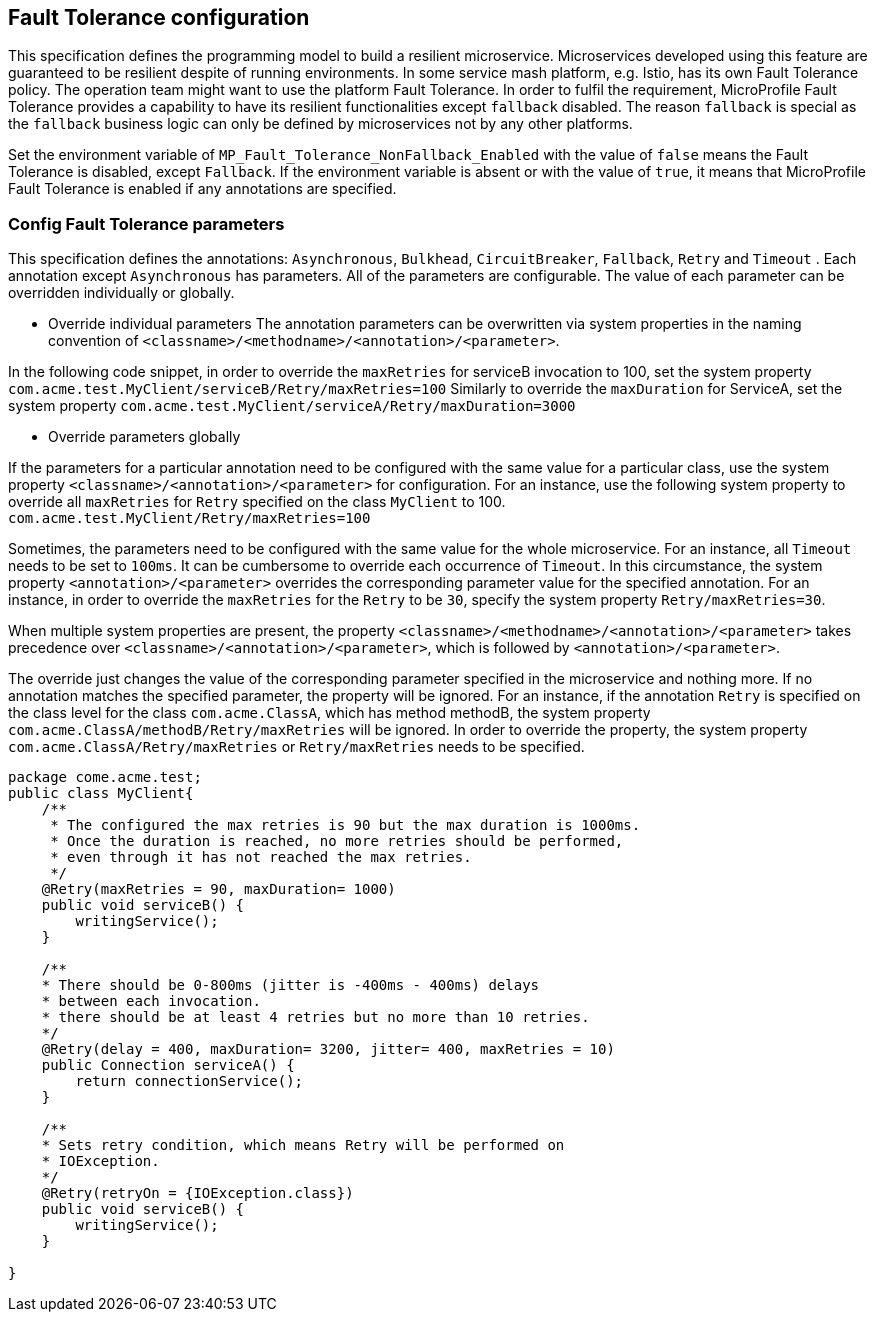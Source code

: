 //
// Copyright (c) 2016-2017 Contributors to the Eclipse Foundation
//
// See the NOTICE file(s) distributed with this work for additional
// information regarding copyright ownership.
//
// Licensed under the Apache License, Version 2.0 (the "License");
// You may not use this file except in compliance with the License.
// You may obtain a copy of the License at
//
//    http://www.apache.org/licenses/LICENSE-2.0
//
// Unless required by applicable law or agreed to in writing, software
// distributed under the License is distributed on an "AS IS" BASIS,
// WITHOUT WARRANTIES OR CONDITIONS OF ANY KIND, either express or implied.
// See the License for the specific language governing permissions and
// limitations under the License.
// Contributors:
// Emily Jiang

[[configuration]]
== Fault Tolerance configuration

This specification defines the programming model to build a resilient microservice. Microservices developed using this feature are guaranteed to be resilient despite of running environments. In some service mash platform, e.g. Istio, has its own Fault Tolerance policy. The operation team might want to use the platform Fault Tolerance. In order to fulfil the requirement, MicroProfile Fault Tolerance provides a capability to have its resilient functionalities except `fallback` disabled. The reason `fallback` is special as the `fallback` business logic can only be defined by microservices not by any other platforms.

Set the environment variable of `MP_Fault_Tolerance_NonFallback_Enabled` with the value of `false` means the Fault Tolerance is disabled, except `Fallback`. If the environment variable is absent or with the value of `true`, it means that MicroProfile Fault Tolerance is enabled if any annotations are specified.

=== Config Fault Tolerance parameters

This specification defines the annotations: `Asynchronous`, `Bulkhead`, `CircuitBreaker`, `Fallback`, `Retry` and `Timeout` . Each annotation except `Asynchronous` has parameters. All of the parameters are configurable. The value of each parameter can be overridden individually or globally.

* Override individual parameters
The annotation parameters can be overwritten via system properties in the naming convention of `<classname>/<methodname>/<annotation>/<parameter>`.

In the following code snippet, in order to override the `maxRetries` for serviceB invocation to 100, set the system property `com.acme.test.MyClient/serviceB/Retry/maxRetries=100`
Similarly to override the `maxDuration` for ServiceA, set the system property
`com.acme.test.MyClient/serviceA/Retry/maxDuration=3000`

* Override parameters globally

If the parameters for a particular annotation need to be configured with the same value for a particular class, use the system property `<classname>/<annotation>/<parameter>` for configuration. For an instance, use the following system property to override all `maxRetries` for `Retry` specified on the class `MyClient` to 100.
`com.acme.test.MyClient/Retry/maxRetries=100` 

Sometimes, the parameters need to be configured with the same value for the whole microservice. For an instance, all `Timeout` needs to be set to `100ms`. It can be cumbersome to override each occurrence of `Timeout`. In this circumstance, the system property `<annotation>/<parameter>` overrides the corresponding parameter value for the specified annotation. For an instance, in order to override the `maxRetries` for the `Retry` to be `30`, specify the system property `Retry/maxRetries=30`.

When multiple system properties are present, the property `<classname>/<methodname>/<annotation>/<parameter>` takes precedence over `<classname>/<annotation>/<parameter>`, which is followed by `<annotation>/<parameter>`.

The override just changes the value of the corresponding parameter specified in the microservice and nothing more. If no annotation matches the specified parameter, the property will be ignored. For an instance, if the annotation `Retry` is specified on the class level for the class `com.acme.ClassA`, which has method methodB, the system property `com.acme.ClassA/methodB/Retry/maxRetries` will be ignored. In order to override the property, the system property `com.acme.ClassA/Retry/maxRetries` or `Retry/maxRetries` needs to be specified.

[source, java]
----
package come.acme.test;
public class MyClient{
    /**
     * The configured the max retries is 90 but the max duration is 1000ms.
     * Once the duration is reached, no more retries should be performed,
     * even through it has not reached the max retries.
     */
    @Retry(maxRetries = 90, maxDuration= 1000)
    public void serviceB() {
        writingService();
    }

    /**
    * There should be 0-800ms (jitter is -400ms - 400ms) delays
    * between each invocation.
    * there should be at least 4 retries but no more than 10 retries.
    */
    @Retry(delay = 400, maxDuration= 3200, jitter= 400, maxRetries = 10)
    public Connection serviceA() {
        return connectionService();
    }

    /**
    * Sets retry condition, which means Retry will be performed on
    * IOException.
    */
    @Retry(retryOn = {IOException.class})
    public void serviceB() {
        writingService();
    }

}
----
